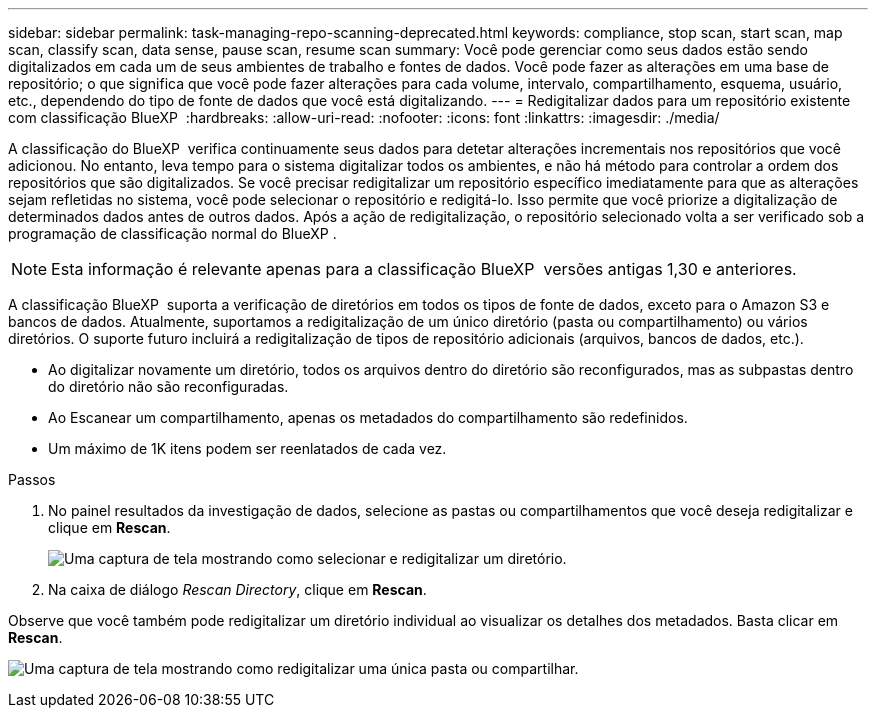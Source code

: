 ---
sidebar: sidebar 
permalink: task-managing-repo-scanning-deprecated.html 
keywords: compliance, stop scan, start scan, map scan, classify scan, data sense, pause scan, resume scan 
summary: Você pode gerenciar como seus dados estão sendo digitalizados em cada um de seus ambientes de trabalho e fontes de dados. Você pode fazer as alterações em uma base de repositório; o que significa que você pode fazer alterações para cada volume, intervalo, compartilhamento, esquema, usuário, etc., dependendo do tipo de fonte de dados que você está digitalizando. 
---
= Redigitalizar dados para um repositório existente com classificação BlueXP 
:hardbreaks:
:allow-uri-read: 
:nofooter: 
:icons: font
:linkattrs: 
:imagesdir: ./media/


[role="lead"]
A classificação do BlueXP  verifica continuamente seus dados para detetar alterações incrementais nos repositórios que você adicionou. No entanto, leva tempo para o sistema digitalizar todos os ambientes, e não há método para controlar a ordem dos repositórios que são digitalizados. Se você precisar redigitalizar um repositório específico imediatamente para que as alterações sejam refletidas no sistema, você pode selecionar o repositório e redigitá-lo. Isso permite que você priorize a digitalização de determinados dados antes de outros dados. Após a ação de redigitalização, o repositório selecionado volta a ser verificado sob a programação de classificação normal do BlueXP .


NOTE: Esta informação é relevante apenas para a classificação BlueXP  versões antigas 1,30 e anteriores.

A classificação BlueXP  suporta a verificação de diretórios em todos os tipos de fonte de dados, exceto para o Amazon S3 e bancos de dados. Atualmente, suportamos a redigitalização de um único diretório (pasta ou compartilhamento) ou vários diretórios. O suporte futuro incluirá a redigitalização de tipos de repositório adicionais (arquivos, bancos de dados, etc.).

* Ao digitalizar novamente um diretório, todos os arquivos dentro do diretório são reconfigurados, mas as subpastas dentro do diretório não são reconfiguradas.
* Ao Escanear um compartilhamento, apenas os metadados do compartilhamento são redefinidos.
* Um máximo de 1K itens podem ser reenlatados de cada vez.


.Passos
. No painel resultados da investigação de dados, selecione as pastas ou compartilhamentos que você deseja redigitalizar e clique em *Rescan*.
+
image:screenshot_compliance_rescan_directory.png["Uma captura de tela mostrando como selecionar e redigitalizar um diretório."]

. Na caixa de diálogo _Rescan Directory_, clique em *Rescan*.


Observe que você também pode redigitalizar um diretório individual ao visualizar os detalhes dos metadados. Basta clicar em *Rescan*.

image:screenshot_compliance_rescan_single_file.png["Uma captura de tela mostrando como redigitalizar uma única pasta ou compartilhar."]
